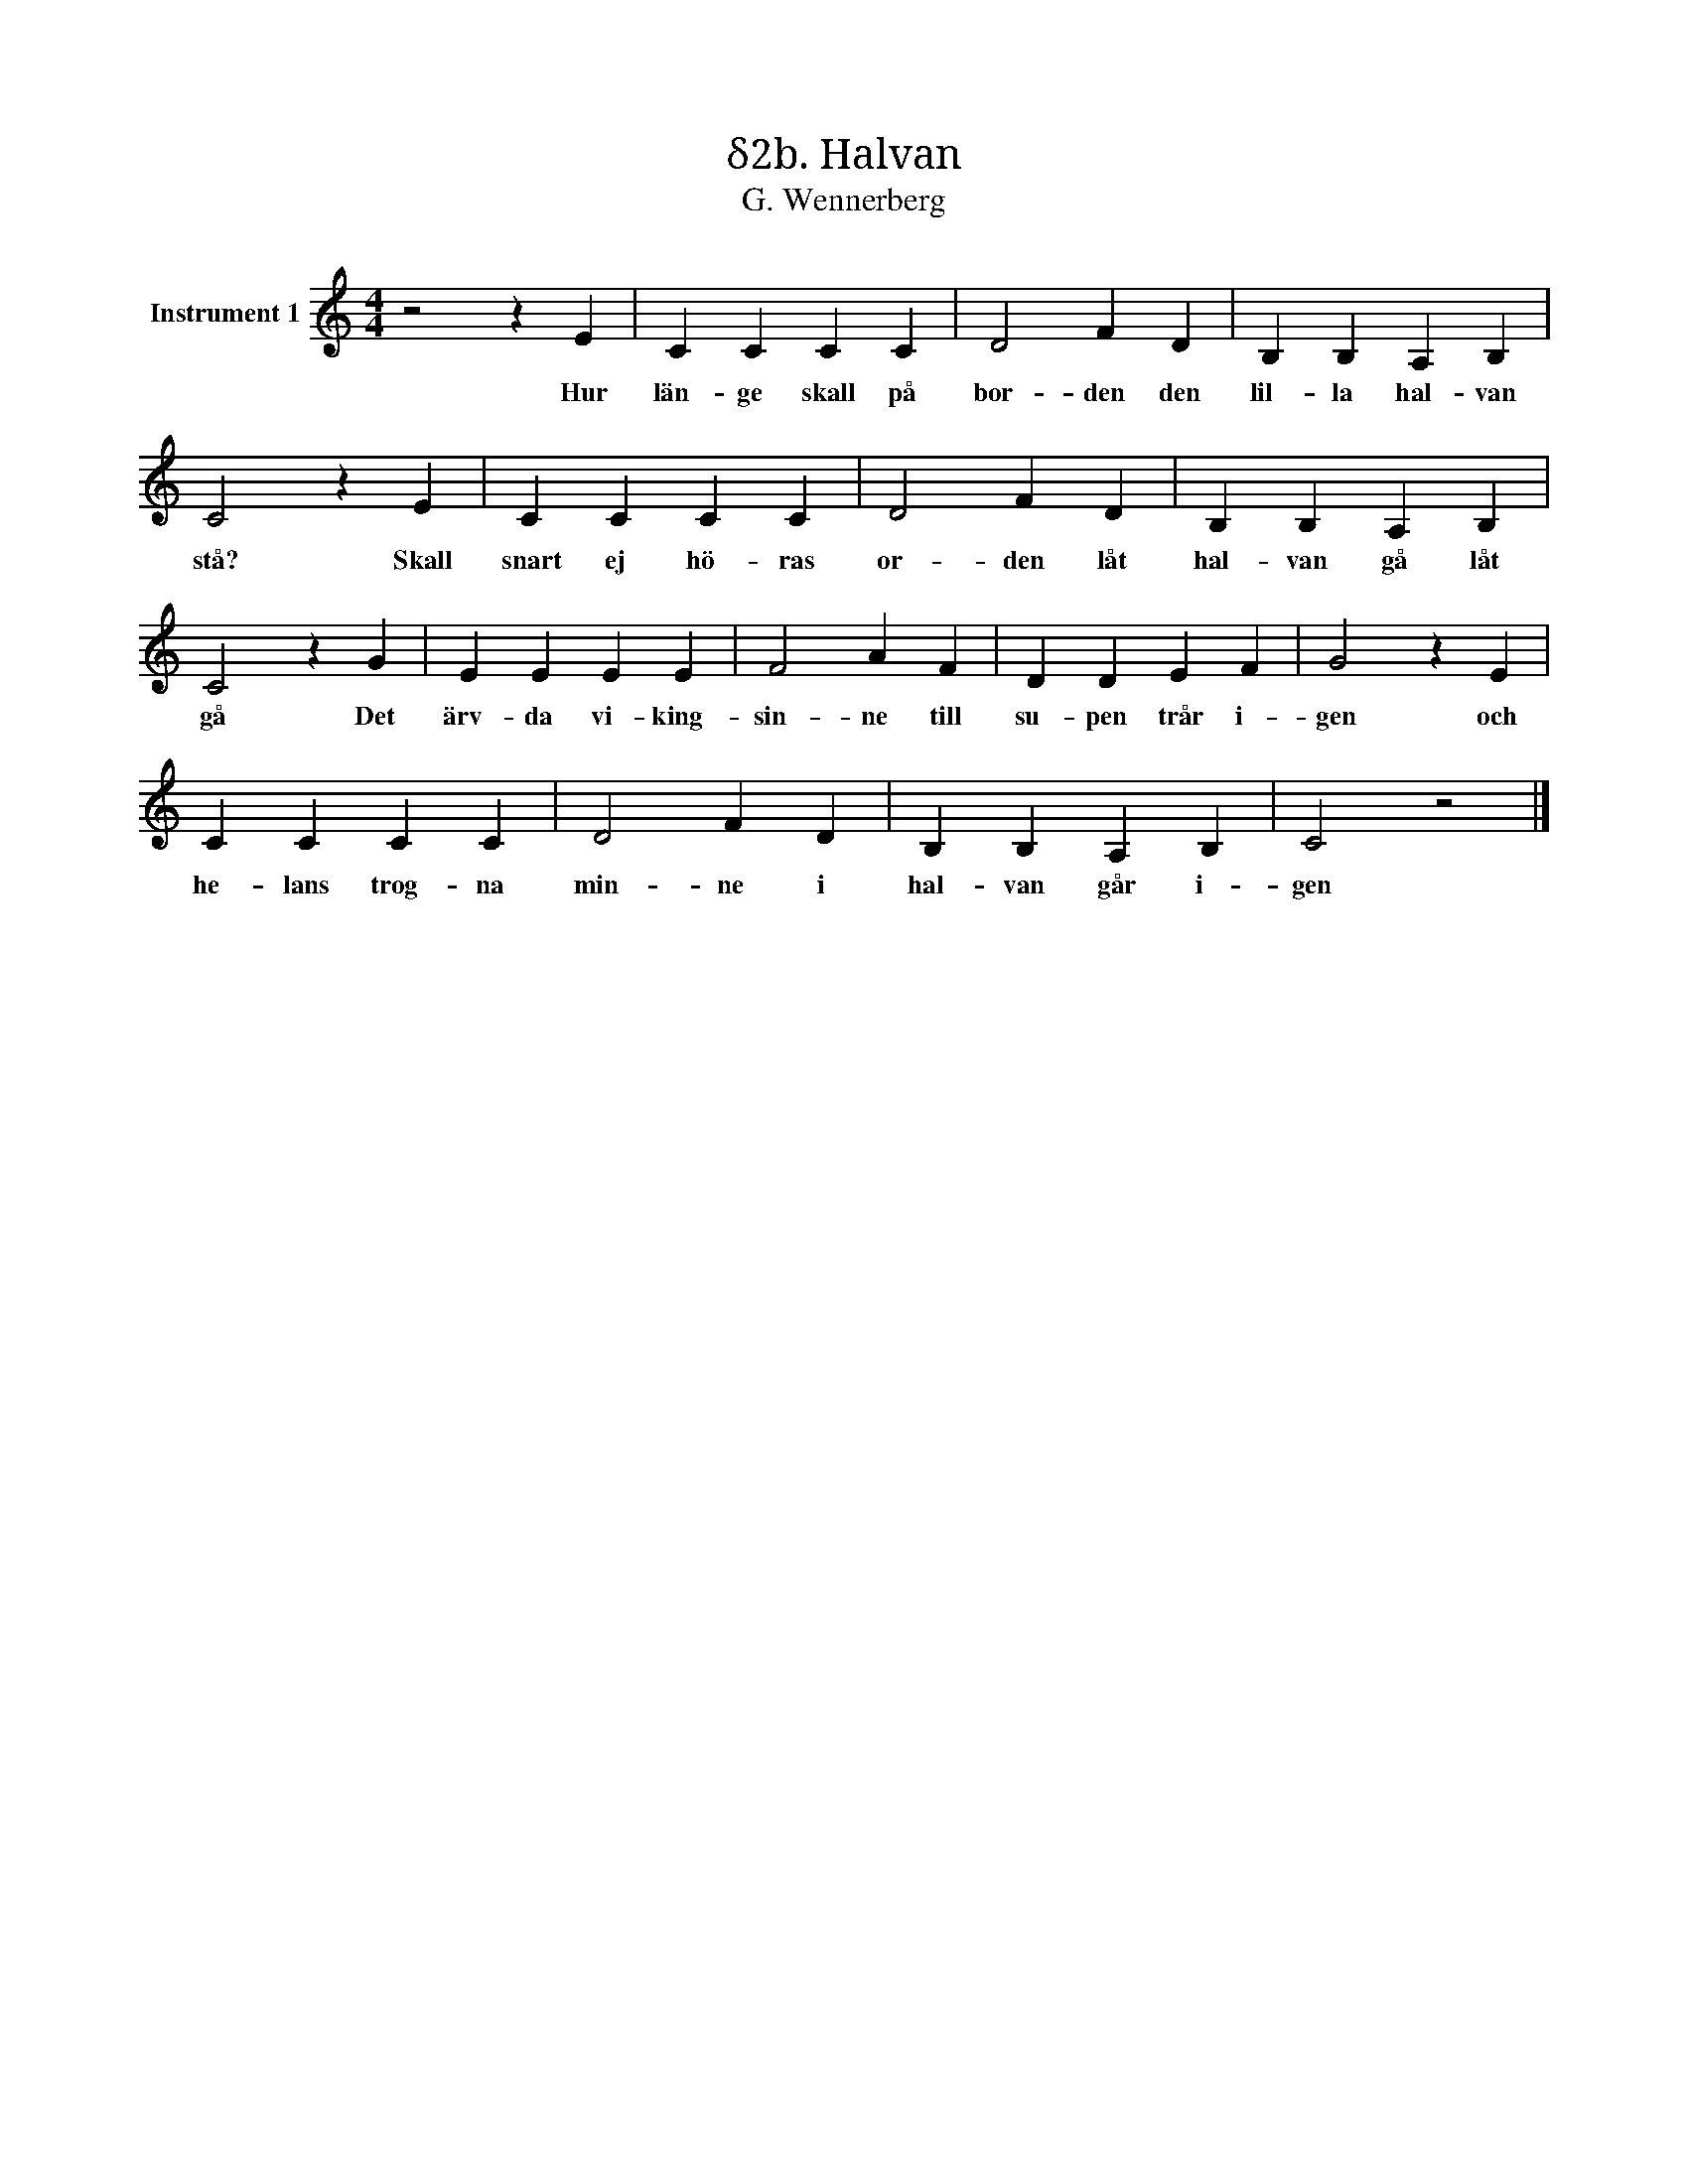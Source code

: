 X:1
T:δ2b. Halvan
T:G. Wennerberg
L:1/4
M:4/4
I:linebreak $
K:C
V:1 treble nm="Instrument 1"
V:1
 z2 z E | C C C C | D2 F D | B, B, A, B, | C2 z E | C C C C | D2 F D | B, B, A, B, | C2 z G | %9
w: Hur|län- ge skall på|bor- den den|lil- la hal- van|stå? Skall|snart ej hö- ras|or- den låt|hal- van gå låt|gå Det|
 E E E E | F2 A F | D D E F | G2 z E |$ C C C C | D2 F D | B, B, A, B, | C2 z2 |] %17
w: ärv- da vi- king-|sin- ne till|su- pen trår i-|gen och|he- lans trog- na|min- ne i|hal- van går i-|gen|

